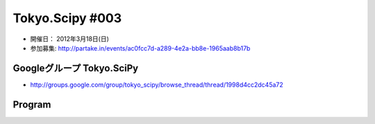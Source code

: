 ****************
Tokyo.Scipy #003
****************

- 開催日： 2012年3月18日(日)
- 参加募集: http://partake.in/events/ac0fcc7d-a289-4e2a-bb8e-1965aab8b17b

Googleグループ Tokyo.SciPy
==========================

* http://groups.google.com/group/tokyo_scipy/browse_thread/thread/1998d4cc2dc45a72

Program
=======
